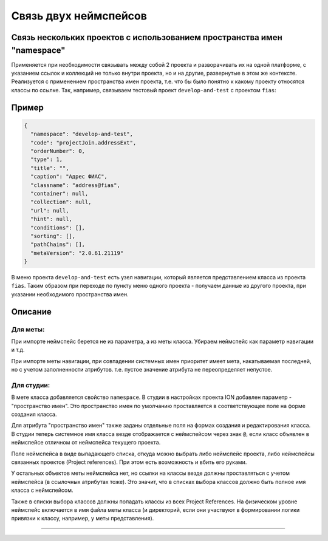 Связь двух неймспейсов
======================

Связь нескольких проектов с использованием пространства имен "namespace"
------------------------------------------------------------------------

Применяется при необходимости связывать между собой 2 проекта и разворачивать их на одной платформе, с указанием ссылок и коллекций не только внутри проекта, но и на другие, развернутые в этом же контексте. Реализуется с применением пространства имен проекта, т.е. что бы было понятно к какому проекту относятся классы по ссылке. Так, например, связываем тестовый проект ``develop-and-test`` с проектом ``fias``\ :

Пример
------

.. code-block:: json

   {
     "namespace": "develop-and-test",
     "code": "projectJoin.addressExt",
     "orderNumber": 0,
     "type": 1,
     "title": "",
     "caption": "Адрес ФИАС",
     "classname": "address@fias",
     "container": null,
     "collection": null,
     "url": null,
     "hint": null,
     "conditions": [],
     "sorting": [],
     "pathChains": [],
     "metaVersion": "2.0.61.21119"
   }

В меню проекта ``develop-and-test`` есть узел навигации, который является представлением класса из проекта ``fias``. Таким образом при переходе по пункту меню одного проекта - получаем данные из другого проекта, при указании необходимого пространства имен.

Описание
--------

Для меты:
~~~~~~~~~

При импорте неймспейс берется не из параметра, а из меты класса. Убираем неймспейс как параметр навигации и т.д. 

При импорте меты навигации, при совпадении системных имен приоритет имеет мета, накатываемая последней, но с учетом заполненности атрибутов. т.е. пустое значение атрибута не переопределяет непустое.

Для студии:
~~~~~~~~~~~

В мете класса добавляется свойство ``namespace``. В студии в настройках проекта ION добавлен параметр - "пространство имен". Это пространство имен по умолчанию проставляется в соответствующее поле на форме создания класса.

Для атрибута "пространство имен" также заданы отдельные поля на формах создания и редактирования класса. В студии теперь системное имя класса везде отображается с неймспейсом через знак ``@``\ , если класс объявлен в неймспейсе отличном от неймспейса текущего проекта.

Поле неймспейса в виде выпадающего списка, откуда можно выбрать либо неймспейс проекта, либо неймспейсы связанных проектов (Project references). При этом есть возможность и вбить его руками. 

У остальных объектов меты неймспейса нет, но ссылки на классы везде должны проставляться с учетом неймспейса (в ссылочных атрибутах тоже). Это значит, что в списках выбора классов должно быть полное имя класса с неймспейсом. 

Также в списки выбора классов должны попадать классы из всех Project References. На физическом уровне неймспейс включается в имя файла меты класса (и директорий, если они участвуют в формировании логики привязки к классу, например, у меты представления).

----
